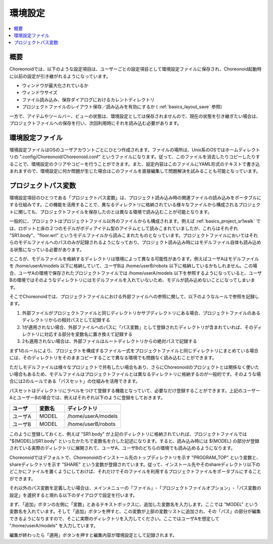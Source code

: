 
環境設定
========

.. contents::
   :local:
   :depth: 1

概要
----

Choreonoidでは、以下のような設定項目は、ユーザーごとの設定項目として環境設定ファイルに保存され、Choreonoid起動時に以前の設定が引き継がれるようになっています。

* ウィンドウが最大化されているか
* ウィンドウサイズ
* ファイル読み込み、保存ダイアログにおけるカレントディレクトリ
* プロジェクトファイルのレイアウト保存／読み込みを有効にするか ( :ref:`basics_layout_save` 参照)

一方で、アイテムやツールバー、ビューの状態は、環境設定としては保存されませんので、現在の状態を引き継ぎたい場合は、プロジェクトファイルへの保存を行い、次回利用時にそれを読み込む必要があります。

環境設定ファイル
----------------

環境設定ファイルはOSのユーザアカウントごとにひとつ作成されます。ファイルの場所は、Unix系のOSではホームディレクトリの ".config/Choreonoid/Choreonoid.conf" というファイルになります。従って、このファイルを消去したりコピーしたりすることで、環境設定のクリアやコピーを行うことができます。また、設定内容はこのファイルにYAML形式のテキストで書き込まれますので、環境設定に何か問題が生じた場合はこのファイルを直接編集して問題解決を試みることも可能となっています。


.. _basics_project_pathset:

プロジェクトパス変数
--------------------

環境設定項目のひとつである「プロジェクトパス変数」は、プロジェクト読み込み時の関連ファイルの読み込みをポータブルにする仕組みです。この機能を活用することで、異なるディレクトリに格納されている様々なファイルから構成されるプロジェクトに関しても、プロジェクトファイルを保存したのとは異なる環境で読み込むことが可能となります。

一般的に、プロジェクトはプロジェクトファイル以外のファイルからも構成されます。例えば :ref:`basics_project_sr1walk` では、ロボットと床の２つのモデルがボディアイテム型のアイテムとして読みこまれていましたが、これらはそれぞれ "SR1.body"、"floor.wrl" というモデルファイルから読みこまれたものとなっています。プロジェクトファイルにおいてはそれらのモデルファイルへのパスのみが記録されるようになっており、プロジェクト読み込み時にはモデルファイル自体も読み込める状態になっている必要があります。

ところが、モデルファイルを格納するディレクトリは環境によって異なる可能性があります。例えばユーザAはモデルファイルを /home/userA/models 以下に格納していて、ユーザBは /home/userB/robots 以下に格納しているかもしれません。この場合、ユーザAの環境で保存されたプロジェクトファイルでは /home/userA/models 以下を参照するようになっていると、ユーザBの環境ではそのようなディレクトリにはモデルファイルを入れていないため、モデルが読み込めないことになってしまいます。

そこでChoreonoidでは、プロジェクトファイルにおける外部ファイルへの参照に関して、以下のようなルールで参照を記録します。

1. 外部ファイルがプロジェクトファイルと同じディレクトリかサブディレクトリにある場合、プロジェクトファイルのあるディレクトリからの相対パスとして記録する
2. 1が適用されない場合、外部ファイルへのパスに「パス変数」として登録されたディレクトリが含まれていれば、そのディレクトリに対応する部分を変数名に置き換えて記録する
3. 2も適用されない場合は、外部ファイルはルートディレクトリからの絶対パスで記録する

まず1のルールにより、プロジェクトを構成するファイル一式をプロジェクトファイルと同じディレクトリにまとめている場合には、そのディレクトリをそのままコピーすることで異なる環境でも問題なく読み込むことができます。

ただしモデルファイルは様々なプロジェクトで共有したい場合もあり、さらにChoreonoidのプロジェクトとは関係なく使いたい場合もあるため、モデルファイルはプロジェクトファイルとは異なるディレクトリに格納するのが一般的です。そのような場合には2のルールである「パスセット」の仕組みを活用できます。

パスセットはディレクトリにラベルをつけて登録する機能となっていて、必要なだけ登録することができます。上記のユーザーAとユーザーBの場合では、例えばそれぞれ以下のように登録をしておきます。

.. tabularcolumns:: |p{2.0cm}|p{2.0cm}|p{4.0cm}|

.. list-table::
 :widths: 24,25,50
 :header-rows: 1

 * - ユーザ
   - 変数名
   - ディレクトリ
 * - ユーザA
   - MODEL
   - /home/userA/models
 * - ユーザB
   - MODEL
   - /home/userB/robots

このように登録しておくと、例えば "SR1.body" が上記のディレクトリに格納されていれば、プロジェクトファイルでは "${MODEL}/SR1.body" といったかたちで変数名を介した記述になります。すると、読み込み時には ${MODEL} の部分が登録されている実際のディレクトリに展開されて、ユーザA、ユーザBのどちらの環境でも読み込めるようになります。

Choreonoidではデフォルトで、Choreonoidのインストール先のトップディレクトリを示す "PROGRAM_TOP" という変数と、shareディレクトリを示す "SHARE" という変数が登録されています。従って、インストール先やそのshareディレクトリ以下のどこかにファイルを置くようにしておけば、それだけでそのファイルを利用するプロジェクトファイルをポータブルにすることができます。

それ以外のパス変数を定義したい場合は、メインメニューの「ファイル」-「プロジェクトファイルオプション」-「パス変数の設定」を選択すると現れる以下のダイアログで設定を行います。

.. image:: images/PathVariableEditor.png

まず、「追加」ボタンの左側に「変数」とあるテキストボックスに、追加した変数名を入力します。ここでは "MODEL" という変数名を入れています。そして「追加」ボタンを押すと、この変数が上部の変数リストに追加され、その「パス」の部分が編集できるようになりますので、そこに実際のディレクトリを入力してください。ここではユーザAを想定して "/home/userA/models" を入力しています。

編集が終わったら「適用」ボタンを押すと編集内容が環境設定として記録されます。
